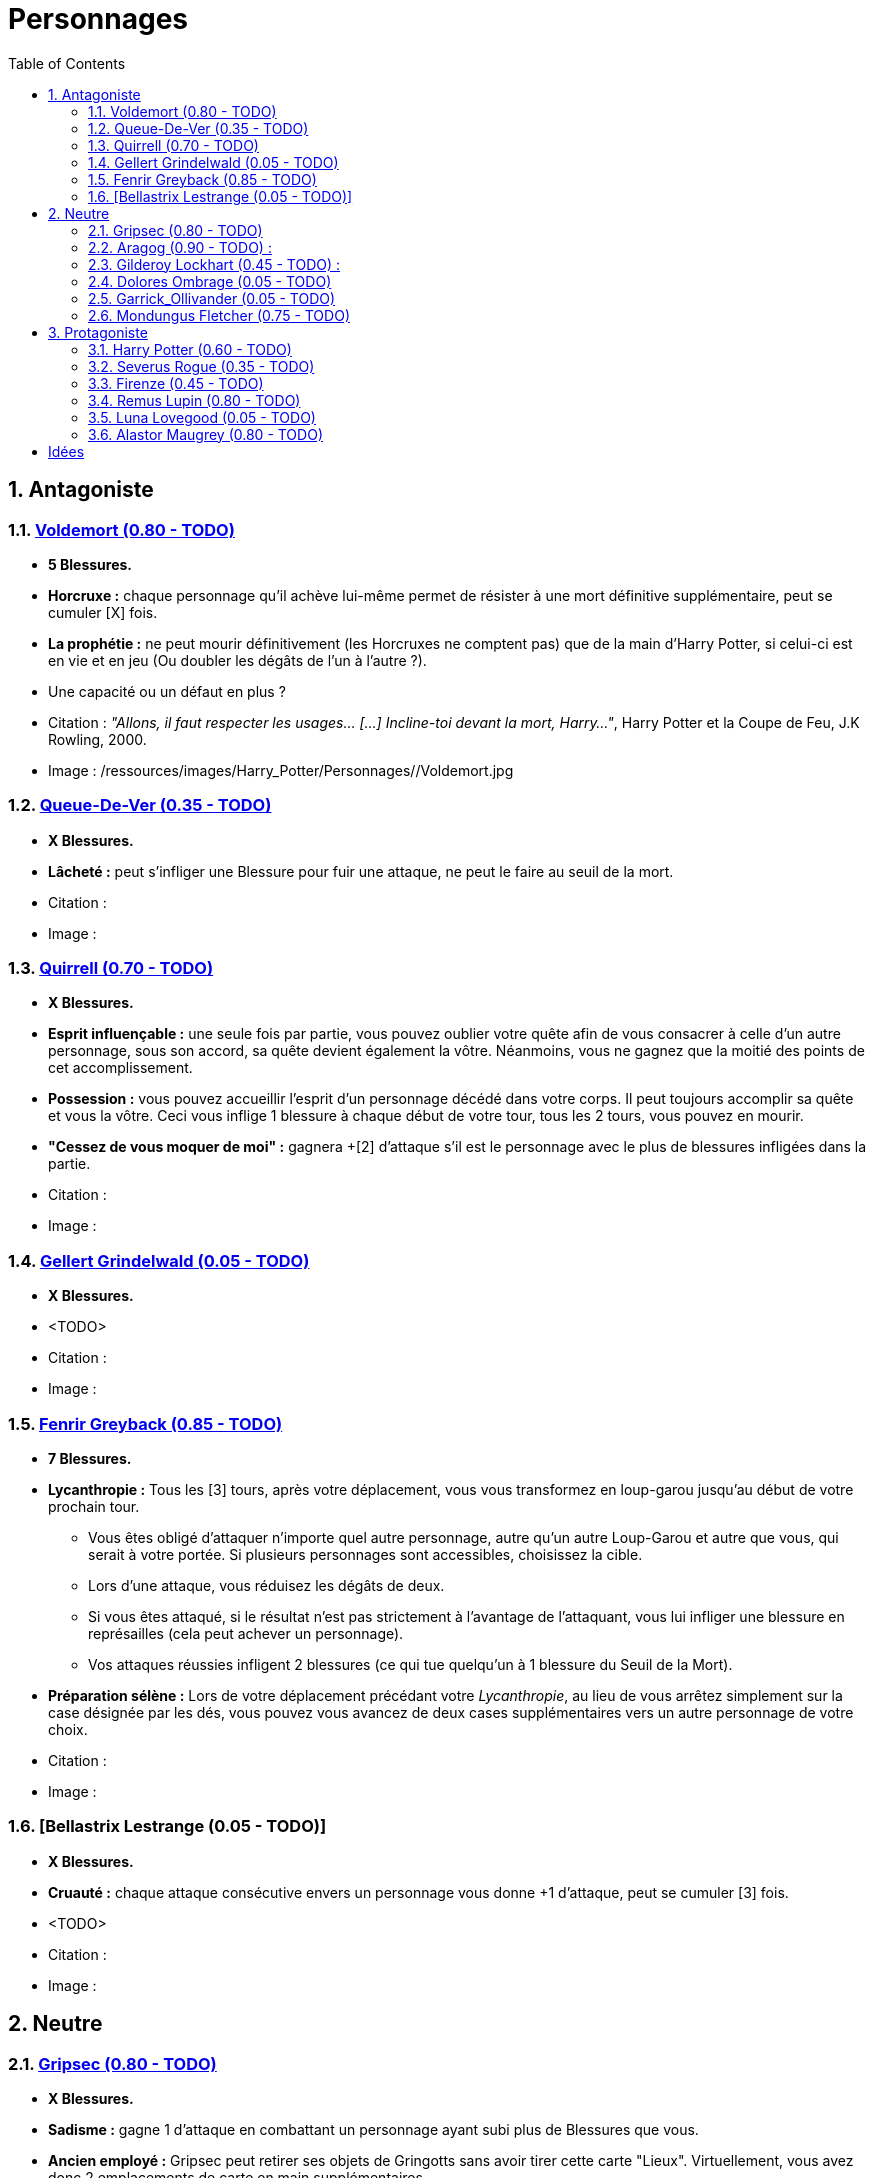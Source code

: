:experimental:
:source-highlighter: pygments
:data-uri:
:icons: font

:toc:
:numbered:

:personnagesdir: /ressources/images/Harry_Potter/Personnages/

= Personnages

== Antagoniste

=== http://harrypotter.wikia.com/wiki/Tom_Riddle[Voldemort (0.80 - TODO)]

  * [red]*5 Blessures.*
  * *Horcruxe :* chaque personnage qu'il achève lui-même permet de résister à une mort définitive supplémentaire, peut se cumuler [X] fois.
  * *La prophétie :* ne peut mourir définitivement (les Horcruxes ne comptent pas) que de la main d'Harry Potter, si celui-ci est en vie et en jeu (Ou doubler les dégâts de l'un à l'autre ?).
  * Une capacité ou un défaut en plus ?

  * Citation : _"Allons, il faut respecter les usages… [...] Incline-toi devant la mort, Harry…"_, Harry Potter et la Coupe de Feu, J.K Rowling, 2000.
  * Image : {personnagesdir}/Voldemort.jpg

=== http://harrypotter.wikia.com/wiki/Peter_Pettigrew[Queue-De-Ver (0.35 - TODO)]

  * [red]*X Blessures.*
  * *Lâcheté :* peut s'infliger une Blessure pour fuir une attaque, ne peut le faire au seuil de la mort.

  * Citation :
  * Image :

=== http://harrypotter.wikia.com/wiki/Quirinus_Quirrell[Quirrell (0.70 - TODO)]

  * [red]*X Blessures.*
  * *Esprit influençable :* une seule fois par partie, vous pouvez oublier votre quête afin de vous consacrer à celle d'un autre personnage, sous son accord, sa quête devient également la vôtre. Néanmoins, vous ne gagnez que la moitié des points de cet accomplissement.
  * *Possession :* vous pouvez accueillir l'esprit d'un personnage décédé dans votre corps. Il peut toujours accomplir sa quête et vous la vôtre. Ceci vous inflige 1 blessure à chaque début de votre tour, tous les 2 tours, vous pouvez en mourir.
  * *"Cessez de vous moquer de moi" :* gagnera +[2] d'attaque s'il est le personnage avec le plus de blessures infligées dans la partie.

  * Citation :
  * Image :

=== http://harrypotter.wikia.com/wiki/Gellert_Grindelwald[Gellert Grindelwald (0.05 - TODO)]

  * [red]*X Blessures.*
  * <TODO>

  * Citation :
  * Image :

=== http://harrypotter.wikia.com/wiki/Fenrir_Greyback[Fenrir Greyback (0.85 - TODO)]

  * [red]*7 Blessures.*
  * *Lycanthropie :* Tous les [3] tours, après votre déplacement, vous vous transformez en loup-garou jusqu'au début de votre prochain tour.
    ** Vous êtes obligé d'attaquer n'importe quel autre personnage, autre qu'un autre Loup-Garou et autre que vous, qui serait à votre portée. Si plusieurs personnages sont accessibles, choisissez la cible.
    ** Lors d'une attaque, vous réduisez les dégâts de deux.
    ** Si vous êtes attaqué, si le résultat n'est pas strictement à l'avantage de l'attaquant, vous lui infliger une blessure en représailles (cela peut achever un personnage).
    ** Vos attaques réussies infligent 2 blessures (ce qui tue quelqu'un à 1 blessure du Seuil de la Mort).
  * *Préparation sélène :* Lors de votre déplacement précédant votre _Lycanthropie_, au lieu de vous arrêtez simplement sur la case désignée par les dés, vous pouvez vous avancez de deux cases supplémentaires vers un autre personnage de votre choix.

  * Citation :
  * Image :

=== [Bellastrix Lestrange (0.05 - TODO)]

  * [red]*X Blessures.*
  * *Cruauté :* chaque attaque consécutive envers un personnage vous donne +1 d'attaque, peut se cumuler [3] fois.
  * <TODO>

  * Citation :
  * Image :

== Neutre

=== http://harrypotter.wikia.com/wiki/Griphook[Gripsec (0.80 - TODO)]

  * [red]*X Blessures.*
  * *Sadisme :* gagne 1 d'attaque en combattant un personnage ayant subi plus de Blessures que vous.
  * *Ancien employé :* Gripsec peut retirer ses objets de Gringotts sans avoir tirer cette carte "Lieux". Virtuellement, vous avez donc 2 emplacements de carte en main supplémentaires.

  * Citation :
  * Image :

=== http://harrypotter.wikia.com/wiki/Aragog[Aragog (0.90 - TODO)] :

  * [red]*7 Blessures.*
  * *Ponte de Mosag :* A tout moment, lorsqu'Aragog reçoit un soin excèdentaire (lorsque vous avez 0 blessures subies), il génère un "Membre de la couvée".
  * *Colonie acromantulère :* Vous pouvez sacrifier des "Membres de la couvée" pour modifier le calcul des dégâts lors d'un combat, 1 "Membre de la couvée" sacrifié vous rapporte +1 d'attaque ou de défense, selon du côté où vous vous trouvez lors de l'attaque / défense.

  * Citation :
  * Image :

=== http://harrypotter.wikia.com/wiki/Gilderoy_Lockhart[Gilderoy Lockhart (0.45 - TODO)] :

  * [red]*X Blessures.*
  * *Escroc :* Vous pouvez vous attribuer l'accomplissement d'une quête d'un personnage affecté par votre compétence _Oubliettes_. Vous ne cumulez pas de points supplémentaires si vous accomplissez plusieurs quêtes grâce à cette compétence.
  * *Oubliettes :* Pendant votre tour, ciblez un personnage autre que vous, lancez les deux dés.
    ** Si le résultat est 7, la cible ne gagnera pas de points s'il accomplit sa quête ET ne pourra plus utiliser aucune de ses capacités de personnages.
    ** Si le résultat est 6, la cible ne gagnera pas de points s'il accomplit sa quête.
    ** Si le résultat est 3, vous ne gagnerez aucun points d'acomplissement de votre quête, ni de celle des autres.
    ** Si le résultat est 2, vous ne gagnerez aucun points d'acomplissement de votre quête, ni de celle des autres, et vous ne pourrez plus utiliser la compétences "Oubliettes".
  * <TODO> : le pb de ce personnage est qu'il nécessite l'application des points de quête.

  * Citation :
  * Image :

=== http://harrypotter.wikia.com/wiki/Dolores_Umbridge[Dolores Ombrage (0.05 - TODO)]

  * [red]*X Blessures.*
  * <TODO>

  * Citation :
  * Image :

=== http://harrypotter.wikia.com/wiki/Garrick_Ollivander[Garrick_Ollivander (0.05 - TODO)]

  * [red]*X Blessures.*
  * <TODO>

  * Citation :
  * Image :

=== http://harrypotter.wikia.com/wiki/Mundungus_Fletcher[Mondungus Fletcher (0.75 - TODO)]

  * [red]*4 Blessures.*
  * *Réseau d'informateurs intéressés :* Pendant votre tour, vous pouvez sacrifier 2 points d'équipement pour regarder la carte personnage ou quête d'un autre personnage. Peut être fait plusieurs fois par tour.
  * *Récupérateur :* au lieu d'attaquer, vous pouvez récupérer la dernière carte dans la défausse des consommables.
  * *Refourgueur :* vos consommables valent 1 point d'équipement et peuvent être vendus en tant que tels.
  * *Couardise :* vous ne pouvez attaquer si vous êtes à une blessure du seuil de la Mort.

  * Citation :
  * Image :

== Protagoniste

=== http://harrypotter.wikia.com/wiki/Harry_Potter[Harry Potter (0.60 - TODO)]

  * [red]*5 Blessures.*
  * *La prophétie :* ne peut mourir définitivement que de la main de Voldemort, si celui-ci est en vie et en jeu.
  * *Accio :* [récupérer une carte dans un des tas, limité par la portée ? Devoir nommer la carte ?]
  * *Expelliarmus (1 utilisation tous les 2 joueurs dans la partie]) :* lors d'un combat, désactivez toutes les armes équipées de l'adversaire (pas d'utilisation, pas d'effet) avant le calcul des dégâts. Si le résultat du combat est en la faveur d'Harry, toutes les armes équipées de l'adversaire lui reviennent.

  * Citation :
  * Image :

=== http://harrypotter.wikia.com/wiki/Severus_Snape[Severus Rogue (0.35 - TODO)]

  * [red]*X Blessures.*
  * *Agent double :* peut se faire passer pour un Antagoniste tout le long de la partie et utiliser ce qui leur est exclusif.
  * *Maître des potions :* [Possibilité constante de faire l'effet du livre de potions du Prince de Sang-Mêlé.]

  * Citation :
  * Image :

=== http://harrypotter.wikia.com/wiki/Firenze[Firenze (0.45 - TODO)]

  * [red]*X Blessures.*
  * *Astrologie :* Au début de votre tour, vous pouvez regarder la première carte de la pile "Lieux".
  * *Maître des lieux :* Vous pouvez choisir la rencontre que vous faites dans le lieu "La Forêt Interdite".
  * *Monture :* Si vous le voulez, vous pouvez proposez à un joueur de déplacer son personnage en même temps que le votre. Son déplacement n'activera aucune case.

  * Citation :
  * Image :

=== http://harrypotter.wikia.com/wiki/Remus_Lupin[Remus Lupin (0.80 - TODO)]

  * [red]*X Blessures.*
  * *Lycanthropie :* Tous les 4 tours, [après votre déplacement], vous vous transformez en loup-garou jusqu'au début de votre prochain tour.
    ** Vous êtes obligé d'attaquer n'importe quel autre personnage, autre qu'un autre Loup-Garou et autre que vous, qui serait à votre portée. Si plusieurs personnages sont accessibles, choisissez la cible.
    ** Vous réduisez les dégâts de deux.
    ** Si vous êtes attaqué, le résultat doit forcément être à l'avantage de l'attaquant, sans quoi vous lui infliger une blessure en représailles (cela peut achever un personnage).
    ** Vos attaques réussies infligent 2 blessures (ce qui tue quelqu'un à 1 blessure du Seuil de la Mort).
  * *Duelliste talentueux...*
    ** Si vous avez attaqué avec succès au tour précédent, vous gagnez un point d'attaque, peut être cumulé 2 fois.
  * *...nécessitant de l'entretien.*
    ** Si vous n'avez pas attaqué avec succès pendant les 2 derniers tours, vous perdez vos effets de Duelliste talentueux.
  * [Voir pour que ces bonus soient annulés avec la Lycanthropie ?]

  * *Citation :* _"C'est de la force des convictions que dépend la réussite, pas du nombre de partisan."_, Harry Potter et les Reliques de la Mort, J.K Rowling, 2007.
  * Image :

=== http://harrypotter.wikia.com/wiki/Luna_Lovegood[Luna Lovegood (0.05 - TODO)]

  * [red]*4 Blessures ?*
  * Un pouvoir pour voir les cartes dans les mains des autres personnes (activation, limite ?)
  * <TODO>
  * Accoutrement loufoque : si elle décide de se réveler lors de son premier tour, Luna a accès à tel ou tel item, la coiffe tête de lion et les lunettes
  * *Magizoologiste :* les accessoires des autres personnages ayant la capacité _Compagnon_ ne vous font aucun effet.
  * Il faudrait un pouvoir un peu tout au long de la partie.

  * Citation :
  * Image :

=== http://harrypotter.wikia.com/wiki/Alastor_Moody[Alastor Maugrey (0.80 - TODO)]

  * [red]*6 Blessures.*
  * *Jambe de bois détachable :* dorénavant, vos phases de déplacements se fera uniquement avec le dé à 4 faces.
  * *Jambe de bois rattachable :* passez votre phase de déplacement, dorénavant, vos phases de déplacements se fera uniquement avec les deux dés.
  * *Paranoïa :* vous ne pouvez recevoir en échange que des cartes qui vous soient revélées (fonctionne avec l'_Oeil magique d'Alastor Maugrey_).
  * *Auror d'exception :* vous bénéficez d'un bonus d'attaque et de défense de 2 face aux personnages Antagonistes.
  * Si vous révelez votre identité dès le premier tour, équipez vous directement de l'_Oeil magique d'Alastor Maugrey_, qu'importe la pile dans laquelle il se trouve.

  * Citation :
  * Image :

= Idées

* Norbert Dragoneau (Protagoniste)
* http://harrypotter.wikia.com/wiki/Neville_Longbottom (Protagoniste)
* link:http://harrypotter.wikia.com/wiki/Ghost[Certains des fantômes de Poudlard ?]
* http://harrypotter.wikia.com/wiki/Mykew_Gregorovitch
* http://harrypotter.wikia.com/wiki/Rosmerta
* http://harrypotter.wikia.com/wiki/Death_Eaters
* http://harrypotter.wikia.com/wiki/Muggle
* http://harrypotter.wikia.com/wiki/Golgomath
* http://harrypotter.wikia.com/wiki/Rita_Skeeter
* http://harrypotter.wikia.com/wiki/Antonin_Dolohov
* http://harrypotter.wikia.com/wiki/Molly_Weasley
* http://harrypotter.wikia.com/wiki/Horace_Slughorn
* https://en.wikipedia.org/wiki/Harry_Potter_and_the_Cursed_Child
* http://harrypotter.wikia.com/wiki/Muriel
* http://harrypotter.wikia.com/wiki/Peverell_family
* http://harrypotter.wikia.com/wiki/Dobby
* http://harrypotter.wikia.com/wiki/Kreacher
* http://harrypotter.wikia.com/wiki/Viktor_Krum
* https://fr.wikipedia.org/wiki/Liste_des_personnages_du_monde_des_sorciers_de_J._K._Rowling
* http://harrypotter.wikia.com/wiki/Newton_Scamander

* http://harrypotter.wikia.com/wiki/Unbreakable_Vow
* Delphini
* Lucius Malfoy ?
